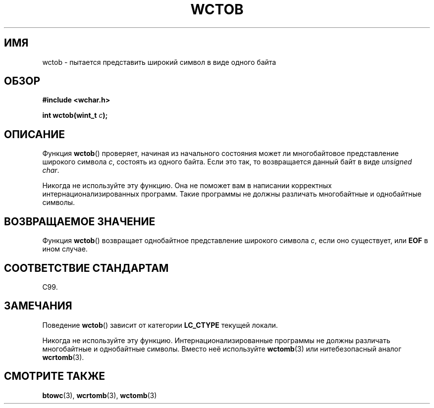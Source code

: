 .\" Copyright (c) Bruno Haible <haible@clisp.cons.org>
.\"
.\" This is free documentation; you can redistribute it and/or
.\" modify it under the terms of the GNU General Public License as
.\" published by the Free Software Foundation; either version 2 of
.\" the License, or (at your option) any later version.
.\"
.\" References consulted:
.\"   GNU glibc-2 source code and manual
.\"   Dinkumware C library reference http://www.dinkumware.com/
.\"   OpenGroup's Single UNIX specification http://www.UNIX-systems.org/online.html
.\"   ISO/IEC 9899:1999
.\"
.\"*******************************************************************
.\"
.\" This file was generated with po4a. Translate the source file.
.\"
.\"*******************************************************************
.TH WCTOB 3 2011\-09\-22 GNU "Руководство программиста Linux"
.SH ИМЯ
wctob \- пытается представить широкий символ в виде одного байта
.SH ОБЗОР
.nf
\fB#include <wchar.h>\fP
.sp
\fBint wctob(wint_t \fP\fIc\fP\fB);\fP
.fi
.SH ОПИСАНИЕ
Функция \fBwctob\fP() проверяет, начиная из начального состояния может ли
многобайтовое представление широкого символа \fIc\fP, состоять из одного
байта. Если это так, то возвращается данный байт в виде \fIunsigned char\fP.
.PP
Никогда не используйте эту функцию. Она не поможет вам в написании
корректных интернационализированных программ. Такие программы не должны
различать многобайтные и однобайтные символы.
.SH "ВОЗВРАЩАЕМОЕ ЗНАЧЕНИЕ"
Функция \fBwctob\fP() возвращает однобайтное представление широкого символа
\fIc\fP, если оно существует, или \fBEOF\fP в ином случае.
.SH "СООТВЕТСТВИЕ СТАНДАРТАМ"
C99.
.SH ЗАМЕЧАНИЯ
Поведение \fBwctob\fP() зависит от категории \fBLC_CTYPE\fP текущей локали.
.PP
Никогда не используйте эту функцию. Интернационализированные программы не
должны различать многобайтные и однобайтные символы. Вместо неё используйте
\fBwctomb\fP(3) или нитебезопасный аналог \fBwcrtomb\fP(3).
.SH "СМОТРИТЕ ТАКЖЕ"
\fBbtowc\fP(3), \fBwcrtomb\fP(3), \fBwctomb\fP(3)

